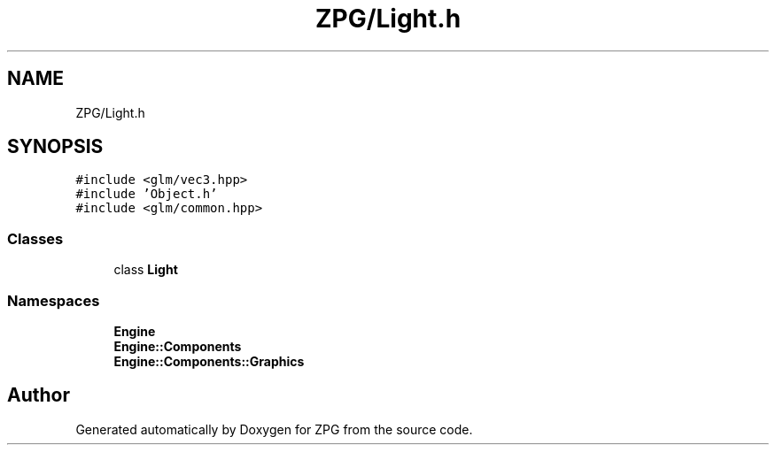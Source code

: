 .TH "ZPG/Light.h" 3 "Sat Nov 3 2018" "Version 4.0" "ZPG" \" -*- nroff -*-
.ad l
.nh
.SH NAME
ZPG/Light.h
.SH SYNOPSIS
.br
.PP
\fC#include <glm/vec3\&.hpp>\fP
.br
\fC#include 'Object\&.h'\fP
.br
\fC#include <glm/common\&.hpp>\fP
.br

.SS "Classes"

.in +1c
.ti -1c
.RI "class \fBLight\fP"
.br
.in -1c
.SS "Namespaces"

.in +1c
.ti -1c
.RI " \fBEngine\fP"
.br
.ti -1c
.RI " \fBEngine::Components\fP"
.br
.ti -1c
.RI " \fBEngine::Components::Graphics\fP"
.br
.in -1c
.SH "Author"
.PP 
Generated automatically by Doxygen for ZPG from the source code\&.
